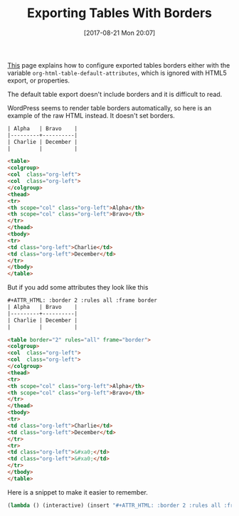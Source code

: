 #+BLOG: wisdomandwonder
#+POSTID: 10684
#+ORG2BLOG:
#+DATE: [2017-08-21 Mon 20:07]
#+OPTIONS: toc:nil num:nil todo:nil pri:nil tags:nil ^:nil
#+CATEGORY: Article
#+TAGS: Babel, Emacs, Ide, Lisp, Literate Programming, Programming Language, Reproducible research, elisp, org-mode
#+TITLE: Exporting Tables With Borders

[[http://orgmode.org/manual/Tables-in-HTML-export.html#Tables-in-HTML-export][This]] page explains how to configure exported tables borders either with the
variable ~org-html-table-default-attributes~, which is ignored with HTML5
export, or properties.

The default table export doesn't include borders and it is difficult to read.

#+HTML: <!--more-->

WordPress seems to render table borders automatically, so here is an example
of the raw HTML instead. It doesn't set borders.

#+NAME: org_gcr_2017-08-21_mara_F6FE5114-3A41-4999-8F20-5743374415DA
#+BEGIN_SRC org
| Alpha   | Bravo    |
|---------+----------|
| Charlie | December |
|         |          |
#+END_SRC

#+NAME: org_gcr_2017-08-23_mara_573CA389-0BE6-4460-AA9B-854720EDF62B
#+BEGIN_SRC html
<table>
<colgroup>
<col  class="org-left">
<col  class="org-left">
</colgroup>
<thead>
<tr>
<th scope="col" class="org-left">Alpha</th>
<th scope="col" class="org-left">Bravo</th>
</tr>
</thead>
<tbody>
<tr>
<td class="org-left">Charlie</td>
<td class="org-left">December</td>
</tr>
</tbody>
</table>
#+END_SRC

But if you add some attributes they look like this

#+NAME: org_gcr_2017-08-21_mara_7FAC9D5E-364B-4811-99F0-D756F3E23B6D
#+BEGIN_SRC org
,#+ATTR_HTML: :border 2 :rules all :frame border
| Alpha   | Bravo    |
|---------+----------|
| Charlie | December |
|         |          |

#+END_SRC

#+NAME: org_gcr_2017-08-23_mara_3859E67C-2ED7-4A20-9E04-751716BAFABD
#+BEGIN_SRC html
<table border="2" rules="all" frame="border">
<colgroup>
<col  class="org-left">
<col  class="org-left">
</colgroup>
<thead>
<tr>
<th scope="col" class="org-left">Alpha</th>
<th scope="col" class="org-left">Bravo</th>
</tr>
</thead>
<tbody>
<tr>
<td class="org-left">Charlie</td>
<td class="org-left">December</td>
</tr>
<tr>
<td class="org-left">&#xa0;</td>
<td class="org-left">&#xa0;</td>
</tr>
</tbody>
</table>
#+END_SRC

Here is a snippet to make it easier to remember.

#+NAME: org_gcr_2017-08-21_mara_470C57B3-D427-4A31-98C2-B81C57078671
#+BEGIN_SRC emacs-lisp
(lambda () (interactive) (insert "#+ATTR_HTML: :border 2 :rules all :frame border"))
#+END_SRC
